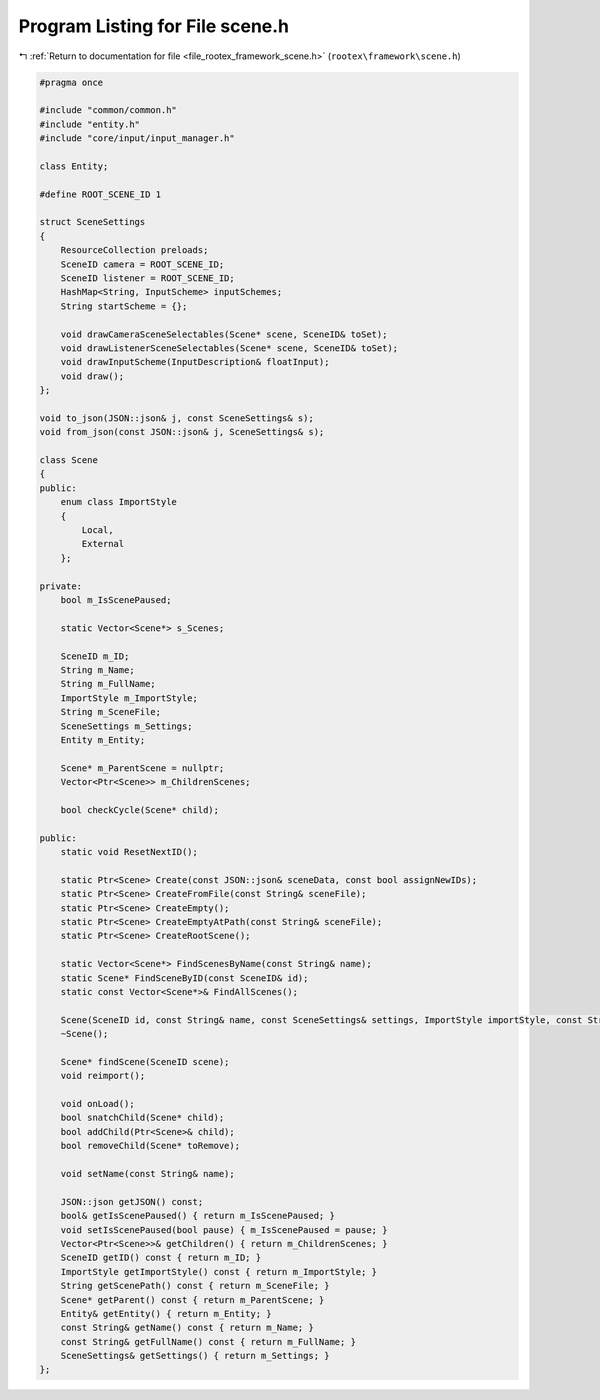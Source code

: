 
.. _program_listing_file_rootex_framework_scene.h:

Program Listing for File scene.h
================================

|exhale_lsh| :ref:`Return to documentation for file <file_rootex_framework_scene.h>` (``rootex\framework\scene.h``)

.. |exhale_lsh| unicode:: U+021B0 .. UPWARDS ARROW WITH TIP LEFTWARDS

.. code-block:: cpp

   #pragma once
   
   #include "common/common.h"
   #include "entity.h"
   #include "core/input/input_manager.h"
   
   class Entity;
   
   #define ROOT_SCENE_ID 1
   
   struct SceneSettings
   {
       ResourceCollection preloads;
       SceneID camera = ROOT_SCENE_ID;
       SceneID listener = ROOT_SCENE_ID;
       HashMap<String, InputScheme> inputSchemes;
       String startScheme = {};
   
       void drawCameraSceneSelectables(Scene* scene, SceneID& toSet);
       void drawListenerSceneSelectables(Scene* scene, SceneID& toSet);
       void drawInputScheme(InputDescription& floatInput);
       void draw();
   };
   
   void to_json(JSON::json& j, const SceneSettings& s);
   void from_json(const JSON::json& j, SceneSettings& s);
   
   class Scene
   {
   public:
       enum class ImportStyle
       {
           Local,
           External
       };
   
   private:
       bool m_IsScenePaused;
   
       static Vector<Scene*> s_Scenes;
   
       SceneID m_ID;
       String m_Name;
       String m_FullName;
       ImportStyle m_ImportStyle;
       String m_SceneFile;
       SceneSettings m_Settings;
       Entity m_Entity;
   
       Scene* m_ParentScene = nullptr;
       Vector<Ptr<Scene>> m_ChildrenScenes;
   
       bool checkCycle(Scene* child);
   
   public:
       static void ResetNextID();
   
       static Ptr<Scene> Create(const JSON::json& sceneData, const bool assignNewIDs);
       static Ptr<Scene> CreateFromFile(const String& sceneFile);
       static Ptr<Scene> CreateEmpty();
       static Ptr<Scene> CreateEmptyAtPath(const String& sceneFile);
       static Ptr<Scene> CreateRootScene();
   
       static Vector<Scene*> FindScenesByName(const String& name);
       static Scene* FindSceneByID(const SceneID& id);
       static const Vector<Scene*>& FindAllScenes();
   
       Scene(SceneID id, const String& name, const SceneSettings& settings, ImportStyle importStyle, const String& sceneFile);
       ~Scene();
   
       Scene* findScene(SceneID scene);
       void reimport();
   
       void onLoad();
       bool snatchChild(Scene* child);
       bool addChild(Ptr<Scene>& child);
       bool removeChild(Scene* toRemove);
   
       void setName(const String& name);
   
       JSON::json getJSON() const;
       bool& getIsScenePaused() { return m_IsScenePaused; }
       void setIsScenePaused(bool pause) { m_IsScenePaused = pause; }
       Vector<Ptr<Scene>>& getChildren() { return m_ChildrenScenes; }
       SceneID getID() const { return m_ID; }
       ImportStyle getImportStyle() const { return m_ImportStyle; }
       String getScenePath() const { return m_SceneFile; }
       Scene* getParent() const { return m_ParentScene; }
       Entity& getEntity() { return m_Entity; }
       const String& getName() const { return m_Name; }
       const String& getFullName() const { return m_FullName; }
       SceneSettings& getSettings() { return m_Settings; }
   };
